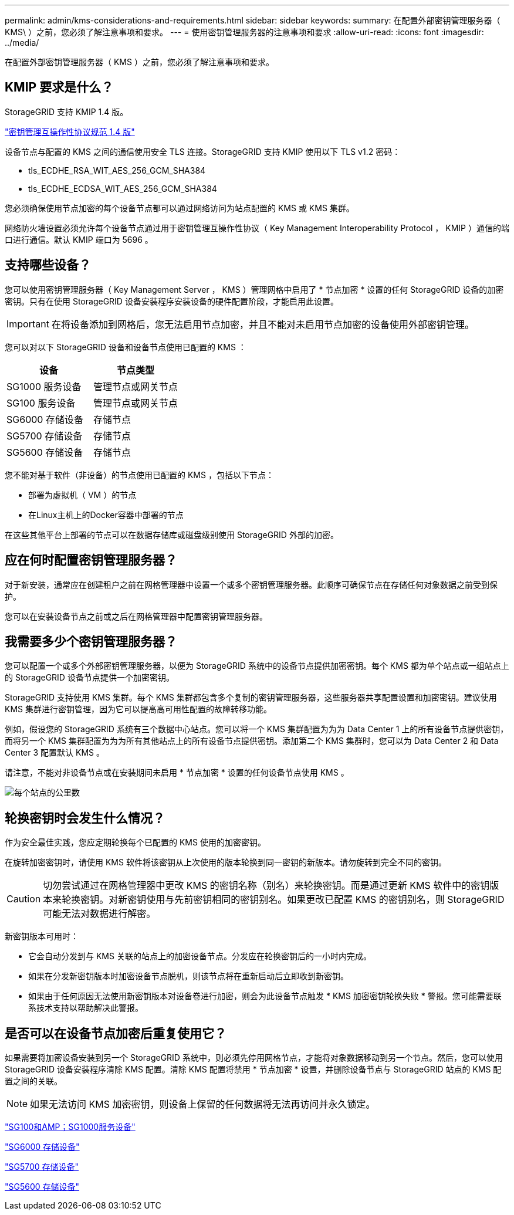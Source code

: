 ---
permalink: admin/kms-considerations-and-requirements.html 
sidebar: sidebar 
keywords:  
summary: 在配置外部密钥管理服务器（ KMS\ ）之前，您必须了解注意事项和要求。 
---
= 使用密钥管理服务器的注意事项和要求
:allow-uri-read: 
:icons: font
:imagesdir: ../media/


[role="lead"]
在配置外部密钥管理服务器（ KMS ）之前，您必须了解注意事项和要求。



== KMIP 要求是什么？

StorageGRID 支持 KMIP 1.4 版。

http://docs.oasis-open.org/kmip/spec/v1.4/os/kmip-spec-v1.4-os.html["密钥管理互操作性协议规范 1.4 版"^]

设备节点与配置的 KMS 之间的通信使用安全 TLS 连接。StorageGRID 支持 KMIP 使用以下 TLS v1.2 密码：

* tls_ECDHE_RSA_WIT_AES_256_GCM_SHA384
* tls_ECDHE_ECDSA_WIT_AES_256_GCM_SHA384


您必须确保使用节点加密的每个设备节点都可以通过网络访问为站点配置的 KMS 或 KMS 集群。

网络防火墙设置必须允许每个设备节点通过用于密钥管理互操作性协议（ Key Management Interoperability Protocol ， KMIP ）通信的端口进行通信。默认 KMIP 端口为 5696 。



== 支持哪些设备？

您可以使用密钥管理服务器（ Key Management Server ， KMS ）管理网格中启用了 * 节点加密 * 设置的任何 StorageGRID 设备的加密密钥。只有在使用 StorageGRID 设备安装程序安装设备的硬件配置阶段，才能启用此设置。


IMPORTANT: 在将设备添加到网格后，您无法启用节点加密，并且不能对未启用节点加密的设备使用外部密钥管理。

您可以对以下 StorageGRID 设备和设备节点使用已配置的 KMS ：

[cols="1a,1a"]
|===
| 设备 | 节点类型 


 a| 
SG1000 服务设备
 a| 
管理节点或网关节点



 a| 
SG100 服务设备
 a| 
管理节点或网关节点



 a| 
SG6000 存储设备
 a| 
存储节点



 a| 
SG5700 存储设备
 a| 
存储节点



 a| 
SG5600 存储设备
 a| 
存储节点

|===
您不能对基于软件（非设备）的节点使用已配置的 KMS ，包括以下节点：

* 部署为虚拟机（ VM ）的节点
* 在Linux主机上的Docker容器中部署的节点


在这些其他平台上部署的节点可以在数据存储库或磁盘级别使用 StorageGRID 外部的加密。



== 应在何时配置密钥管理服务器？

对于新安装，通常应在创建租户之前在网格管理器中设置一个或多个密钥管理服务器。此顺序可确保节点在存储任何对象数据之前受到保护。

您可以在安装设备节点之前或之后在网格管理器中配置密钥管理服务器。



== 我需要多少个密钥管理服务器？

您可以配置一个或多个外部密钥管理服务器，以便为 StorageGRID 系统中的设备节点提供加密密钥。每个 KMS 都为单个站点或一组站点上的 StorageGRID 设备节点提供一个加密密钥。

StorageGRID 支持使用 KMS 集群。每个 KMS 集群都包含多个复制的密钥管理服务器，这些服务器共享配置设置和加密密钥。建议使用 KMS 集群进行密钥管理，因为它可以提高高可用性配置的故障转移功能。

例如，假设您的 StorageGRID 系统有三个数据中心站点。您可以将一个 KMS 集群配置为为为 Data Center 1 上的所有设备节点提供密钥，而将另一个 KMS 集群配置为为为所有其他站点上的所有设备节点提供密钥。添加第二个 KMS 集群时，您可以为 Data Center 2 和 Data Center 3 配置默认 KMS 。

请注意，不能对非设备节点或在安装期间未启用 * 节点加密 * 设置的任何设备节点使用 KMS 。

image::../media/kms_per_site.png[每个站点的公里数]



== 轮换密钥时会发生什么情况？

作为安全最佳实践，您应定期轮换每个已配置的 KMS 使用的加密密钥。

在旋转加密密钥时，请使用 KMS 软件将该密钥从上次使用的版本轮换到同一密钥的新版本。请勿旋转到完全不同的密钥。


CAUTION: 切勿尝试通过在网格管理器中更改 KMS 的密钥名称（别名）来轮换密钥。而是通过更新 KMS 软件中的密钥版本来轮换密钥。对新密钥使用与先前密钥相同的密钥别名。如果更改已配置 KMS 的密钥别名，则 StorageGRID 可能无法对数据进行解密。

新密钥版本可用时：

* 它会自动分发到与 KMS 关联的站点上的加密设备节点。分发应在轮换密钥后的一小时内完成。
* 如果在分发新密钥版本时加密设备节点脱机，则该节点将在重新启动后立即收到新密钥。
* 如果由于任何原因无法使用新密钥版本对设备卷进行加密，则会为此设备节点触发 * KMS 加密密钥轮换失败 * 警报。您可能需要联系技术支持以帮助解决此警报。




== 是否可以在设备节点加密后重复使用它？

如果需要将加密设备安装到另一个 StorageGRID 系统中，则必须先停用网格节点，才能将对象数据移动到另一个节点。然后，您可以使用 StorageGRID 设备安装程序清除 KMS 配置。清除 KMS 配置将禁用 * 节点加密 * 设置，并删除设备节点与 StorageGRID 站点的 KMS 配置之间的关联。


NOTE: 如果无法访问 KMS 加密密钥，则设备上保留的任何数据将无法再访问并永久锁定。

link:../sg100-1000/index.html["SG100和AMP；SG1000服务设备"]

link:../sg6000/index.html["SG6000 存储设备"]

link:../sg5700/index.html["SG5700 存储设备"]

link:../sg5600/index.html["SG5600 存储设备"]
